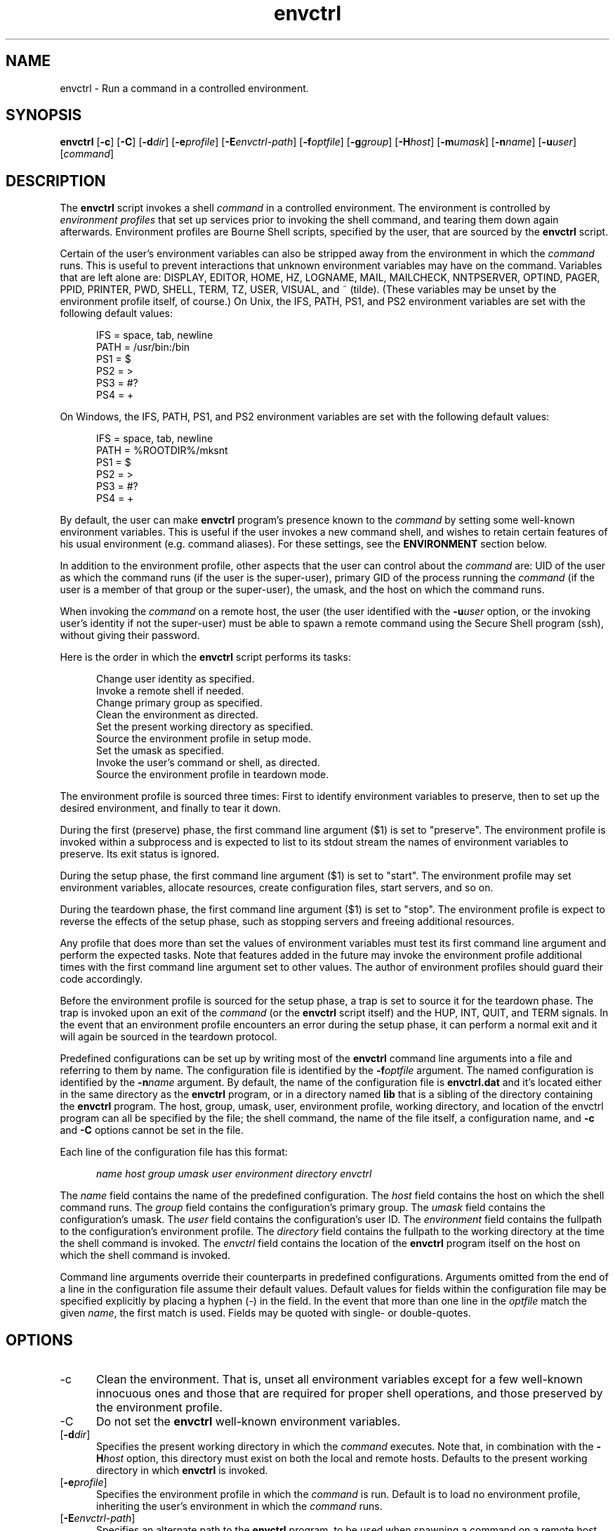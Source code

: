 .TH envctrl 1

.SH NAME

envctrl \- Run a command in a controlled environment.

.SH SYNOPSIS

.P
.B envctrl
[\fB-c\fR]
[\fB-C\fR]
[\fB-d\fIdir\fR]
[\fB-e\fIprofile\fR]
[\fB-E\fIenvctrl-path\fR]
[\fB-f\fIoptfile\fR]
[\fB-g\fIgroup\fR]
[\fB-H\fIhost\fR]
[\fB-m\fIumask\fR]
[\fB-n\fIname\fR]
[\fB-u\fIuser\fR]
[\fIcommand\fR]

.SH DESCRIPTION

.P
The
.B envctrl
script invokes a shell
.I command
in a controlled environment.
The environment is controlled by
.I environment profiles
that set up services prior to invoking the shell command, and tearing them
down again afterwards.
Environment profiles are Bourne Shell scripts, specified by the user, that
are sourced by the
.B envctrl
script.

.P
Certain of the user's environment variables can also be stripped away from the
environment in which the
.I command
runs.
This is useful to prevent interactions that unknown environment variables may
have on the command.
Variables that are left alone are:
DISPLAY, EDITOR, HOME, HZ, LOGNAME, MAIL, MAILCHECK, NNTPSERVER, OPTIND,
PAGER, PPID, PRINTER, PWD, SHELL, TERM, TZ, USER, VISUAL, and ~ (tilde).
(These variables may be unset by the environment profile itself, of
course.)
On Unix, the IFS, PATH, PS1, and PS2 environment variables are set with the
following default values:

.RS .5i
IFS = space, tab, newline
.br
PATH = /usr/bin:/bin
.br
PS1 = $
.br
PS2 = >
.br
PS3 = #?
.br
PS4 = +
.RE

On Windows, the IFS, PATH, PS1, and PS2 environment variables are set with the
following default values:

.RS .5i
IFS = space, tab, newline
.br
PATH = %ROOTDIR%/mksnt
.br
PS1 = $
.br
PS2 = >
.br
PS3 = #?
.br
PS4 = +
.RE

.P
By default, the user can make
.B envctrl
program's presence known to the
.I command
by setting some well-known environment variables.
This is useful if the user invokes a new command shell, and wishes to retain
certain features of his usual environment (e.g. command aliases).
For these settings, see the
.B ENVIRONMENT
section below.

.P
In addition to the environment profile, other aspects that the user can
control about the
.I command
are:
UID of the user as which the command runs (if the user is the super-user),
primary GID of the process running the
.I command
(if the user is a member of that group or the super-user),
the umask,
and the host on which the command runs.

.P
When invoking the
.I command
on a remote host, the user
(the user identified with the
.BI -u user
option, or the invoking user's identity if not the super-user)
must be able to spawn a remote command using the Secure Shell program (ssh),
without giving their password.

.P
Here is the order in which the
.B envctrl
script performs its tasks:

.RS .5i
.P
Change user identity as specified.
.br
Invoke a remote shell if needed.
.br
Change primary group as specified.
.br
Clean the environment as directed.
.br
Set the present working directory as specified.
.br
Source the environment profile in setup mode.
.br
Set the umask as specified.
.br
Invoke the user's command or shell, as directed.
.br
Source the environment profile in teardown mode.
.RE

.P
The environment profile is sourced three times:
First to identify environment variables to preserve, then to set up the
desired environment, and finally to tear it down.

.P
During the first (preserve) phase, the first command line argument ($1)
is set to "preserve".
The environment profile is invoked within a subprocess and is expected to
list to its stdout stream the names of environment variables to preserve.
Its exit status is ignored.

.P
During the setup phase, the first command line argument ($1) is set to
"start".
The environment profile may set environment variables, allocate resources,
create configuration files, start servers, and so on.

.P
During the teardown phase, the first command line argument ($1) is set
to "stop".
The environment profile is expect to reverse the effects of the setup
phase, such as stopping servers and freeing additional resources.

.P
Any profile that does more than set the values of environment variables
must test its first command line argument and perform the expected tasks.
Note that features added in the future may invoke the environment profile
additional times with the first command line argument set to other values.
The author of environment profiles should guard their code accordingly.

.P
Before the environment profile is sourced for the setup phase, a trap is
set to source it for the teardown phase.
The trap is invoked upon an exit of the
.I command
(or the
.B envctrl
script itself) and the HUP, INT, QUIT, and TERM signals.
In the event that an environment profile encounters an error during the
setup phase, it can perform a normal exit and it will again be sourced
in the teardown protocol.

.P
Predefined configurations can be set up by writing most of the
.B envctrl
command line arguments into a file and referring to them by name.
The configuration file is identified by the
.BI -f optfile
argument.
The named configuration is identified by the
.BI -n name
argument.
By default, the name of the configuration file is
.B envctrl.dat
and it's located either in the same directory as the
.B envctrl
program, or in a directory named
.B lib
that is a sibling of the directory containing the
.B envctrl
program.
The host, group, umask, user, environment profile, working directory, and
location of the envctrl program can all be specified by the file;
the shell command, the name of the file itself, a configuration name, and
.B -c
and
.B -C
options cannot be set in the file.

.P
Each line of the configuration file has this format:

.P
.RS .5i
.I name
.I host
.I group
.I umask
.I user
.I environment
.I directory
.I envctrl
.RE

.P
The
.I name
field contains the name of the predefined configuration.
The
.I host
field contains the host on which the shell command runs.
The
.I group
field contains the configuration's primary group.
The
.I umask
field contains the configuration's umask.
The
.I user
field contains the configuration's user ID.
The
.I environment
field contains the fullpath to the configuration's environment profile.
The
.I directory
field contains the fullpath to the working directory at the time the
shell command is invoked.
The
.I envctrl
field contains the location of the
.B envctrl
program itself on the host on which the shell command is invoked.

.P
Command line arguments override their counterparts in predefined
configurations.
Arguments omitted from the end of a line in the configuration file assume
their default values.
Default values for fields within the configuration file may be specified
explicitly by placing a hyphen (-) in the field.
In the event that more than one line in the
.I optfile
match the given
.IR name ,
the first match is used.
Fields may be quoted with single- or double-quotes.


.SH OPTIONS

.IP -c .5i
Clean the environment.
That is, unset all environment variables except for a few well-known
innocuous ones and those that are required for proper shell operations,
and those preserved by the environment profile.

.IP -C .5i
Do not set the
.B envctrl
well-known environment variables.

.IP [\fB-d\fIdir\fR]
Specifies the present working directory in which the
.I command
executes.
Note that, in combination with the
.BI -H host
option, this directory must exist on both the local and remote hosts.
Defaults to the present working directory in which
.B envctrl
is invoked.

.IP [\fB-e\fIprofile\fR]
Specifies the environment profile in which the
.I command
is run.
Default is to load no environment profile, inheriting the user's environment
in which the
.I command
runs.

.IP [\fB-E\fIenvctrl-path\fR]
Specifies an alternate path to the
.B envctrl
program, to be used when spawning a command on a remote host with dissimilarly
configured operating system from that of the local host.

.IP [\fB-f\fIoptfile\fR]
Specifies a file that contains predefined named configurations.
This file is interpreted on the host on which the
.B envctrl
program is run.
The default is named
.B envctrl.dat
in the same directory as the one containing the
.B envctrl
program, or in a directory named
.B lib
that is sibling to it.

.IP [\fB-g\fIgroup\fR]
The primary group of the process running the
.IR command .
Defaults to the user's primary group.

.IP [\fB-H\fIhost\fR]
Specifies the host on which the
.I command
is invoked.
Defaults to the host invoking the
.B envctrl
script.

.IP [\fB-m\fIumask\fR]
The umask of the process running the
.IR command .
Defaults to the user's umask.

.IP [\fB-n\fIname\fR]
Identifies a predefined named configuration contained in the configuration
file specified with the
.BI -f optfile
argument.

.IP [\fB-u\fIuser\fR]
The identity of the user to invoke the
.IR command .
The default is the user's identity.
This option has effect only if the user is the super-user.

.IP \fIcommand\fR
The command to be invoked by the
.B envctrl
script.
Defaults to the user's shell, or /bin/sh if it cannot be determined.


.SH ENVIRONMENT

.P
The following environment variables are normally set by the
.B envctrl
program, but may be defeated by giving the
.B -C
option on the command line:

.IP ENVCTRL_CMD .5i
This is the
.I command
to be invoked as specified on the
.B envctrl
command line.
.IP ENVCTRL_DIR .5i
This is the directory in which the
.I command
is invoked.
.IP ENVCTRL_PROFILE .5i
This is the name of the environment profile specified on the
command line.
.IP ENVCTRL_RUNNING .5i
This is set to "1" by the
.B envctrl
program.
It is useful to test the existence of this variable in a .cshrc file
to set up things like command aliases and history, without affecting
other aspects of the profiled environment when a shell is invoked
by the
.B envctrl
program.

.SH BUGS

.P
The
.B envctrl
script relies on the
.B envclean
script to unset existing environment variables.
A side-effect of the
.B envclean
script is that file descriptor 3 is redirected to the null device
(/dev/null on Unix,
NUL: on Windows).

.SH SEE ALSO

.P
env(1)
.br
envclean(1)
.br
newgrp(1)
.br
remsh(1) or rsh(1)
.br
sh(1)
.br
su(1)
.br
umask(2)


.SH AUTHOR

.P
This script was placed in the pubic domain by its author, Paul Sander
(paul@wakawaka.com).
